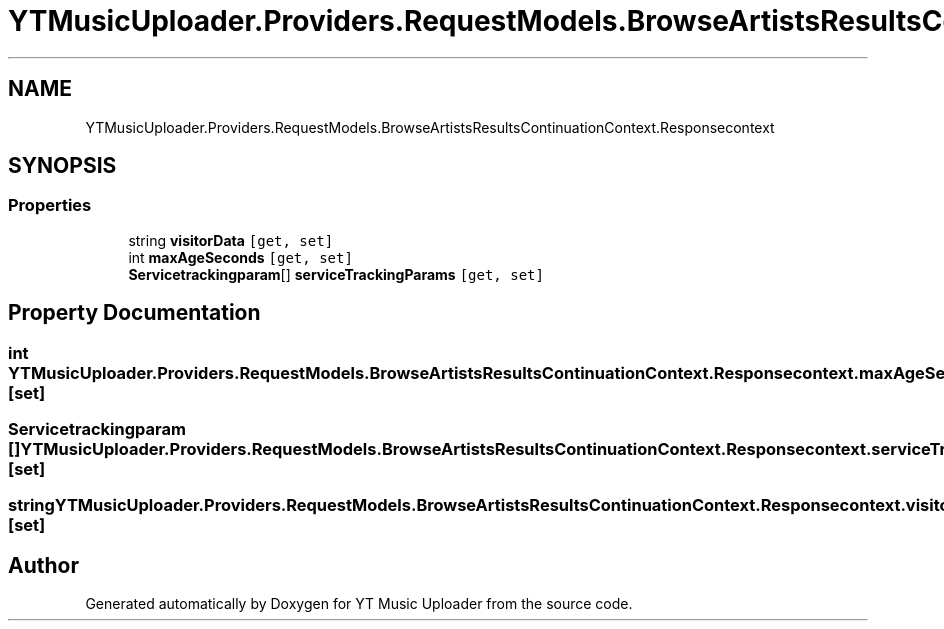 .TH "YTMusicUploader.Providers.RequestModels.BrowseArtistsResultsContinuationContext.Responsecontext" 3 "Wed May 12 2021" "YT Music Uploader" \" -*- nroff -*-
.ad l
.nh
.SH NAME
YTMusicUploader.Providers.RequestModels.BrowseArtistsResultsContinuationContext.Responsecontext
.SH SYNOPSIS
.br
.PP
.SS "Properties"

.in +1c
.ti -1c
.RI "string \fBvisitorData\fP\fC [get, set]\fP"
.br
.ti -1c
.RI "int \fBmaxAgeSeconds\fP\fC [get, set]\fP"
.br
.ti -1c
.RI "\fBServicetrackingparam\fP[] \fBserviceTrackingParams\fP\fC [get, set]\fP"
.br
.in -1c
.SH "Property Documentation"
.PP 
.SS "int YTMusicUploader\&.Providers\&.RequestModels\&.BrowseArtistsResultsContinuationContext\&.Responsecontext\&.maxAgeSeconds\fC [get]\fP, \fC [set]\fP"

.SS "\fBServicetrackingparam\fP [] YTMusicUploader\&.Providers\&.RequestModels\&.BrowseArtistsResultsContinuationContext\&.Responsecontext\&.serviceTrackingParams\fC [get]\fP, \fC [set]\fP"

.SS "string YTMusicUploader\&.Providers\&.RequestModels\&.BrowseArtistsResultsContinuationContext\&.Responsecontext\&.visitorData\fC [get]\fP, \fC [set]\fP"


.SH "Author"
.PP 
Generated automatically by Doxygen for YT Music Uploader from the source code\&.
